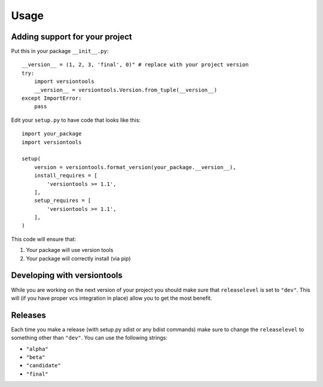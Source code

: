 .. _usage:

Usage
*****

Adding support for your project
===============================

Put this in your package ``__init__.py``::

    __version__ = (1, 2, 3, 'final', 0)" # replace with your project version
    try:
        import versiontools
        __version__ = versiontools.Version.from_tuple(__version__)
    except ImportError:
        pass


Edit your ``setup.py`` to have code that looks like this::

    import your_package
    import versiontools

    setup(
        version = versiontools.format_version(your_package.__version__),
        install_requires = [
            'versiontools >= 1.1',
        ],
        setup_requires = [
            'versiontools >= 1.1',
        ],
    )


This code will ensure that:

1. Your package will use version tools
2. Your package will correctly install (via pip)


Developing with versiontools
============================

While you are working on the next version of your project you should
make sure that ``releaselevel`` is set to ``"dev"``. This will (if you
have proper vcs integration in place) allow you to get the most benefit.


Releases
========

Each time you make a release (with setup.py sdist or any bdist commands) make
sure to change the ``releaselevel`` to something other than ``"dev"``. You can
use the following strings:

* ``"alpha"``
* ``"beta"``
* ``"candidate"``
* ``"final"``

